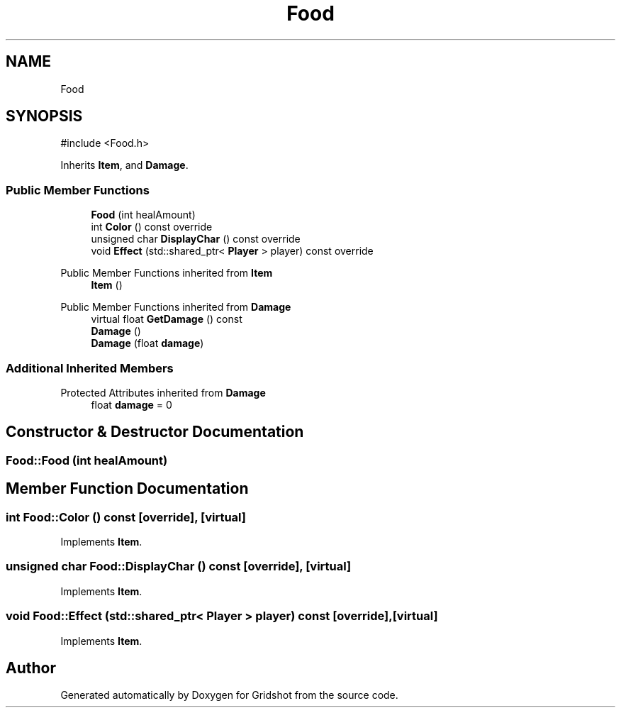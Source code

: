 .TH "Food" 3 "Version 0.0.1" "Gridshot" \" -*- nroff -*-
.ad l
.nh
.SH NAME
Food
.SH SYNOPSIS
.br
.PP
.PP
\fR#include <Food\&.h>\fP
.PP
Inherits \fBItem\fP, and \fBDamage\fP\&.
.SS "Public Member Functions"

.in +1c
.ti -1c
.RI "\fBFood\fP (int healAmount)"
.br
.ti -1c
.RI "int \fBColor\fP () const override"
.br
.ti -1c
.RI "unsigned char \fBDisplayChar\fP () const override"
.br
.ti -1c
.RI "void \fBEffect\fP (std::shared_ptr< \fBPlayer\fP > player) const override"
.br
.in -1c

Public Member Functions inherited from \fBItem\fP
.in +1c
.ti -1c
.RI "\fBItem\fP ()"
.br
.in -1c

Public Member Functions inherited from \fBDamage\fP
.in +1c
.ti -1c
.RI "virtual float \fBGetDamage\fP () const"
.br
.ti -1c
.RI "\fBDamage\fP ()"
.br
.ti -1c
.RI "\fBDamage\fP (float \fBdamage\fP)"
.br
.in -1c
.SS "Additional Inherited Members"


Protected Attributes inherited from \fBDamage\fP
.in +1c
.ti -1c
.RI "float \fBdamage\fP = 0"
.br
.in -1c
.SH "Constructor & Destructor Documentation"
.PP 
.SS "Food::Food (int healAmount)"

.SH "Member Function Documentation"
.PP 
.SS "int Food::Color () const\fR [override]\fP, \fR [virtual]\fP"

.PP
Implements \fBItem\fP\&.
.SS "unsigned char Food::DisplayChar () const\fR [override]\fP, \fR [virtual]\fP"

.PP
Implements \fBItem\fP\&.
.SS "void Food::Effect (std::shared_ptr< \fBPlayer\fP > player) const\fR [override]\fP, \fR [virtual]\fP"

.PP
Implements \fBItem\fP\&.

.SH "Author"
.PP 
Generated automatically by Doxygen for Gridshot from the source code\&.
